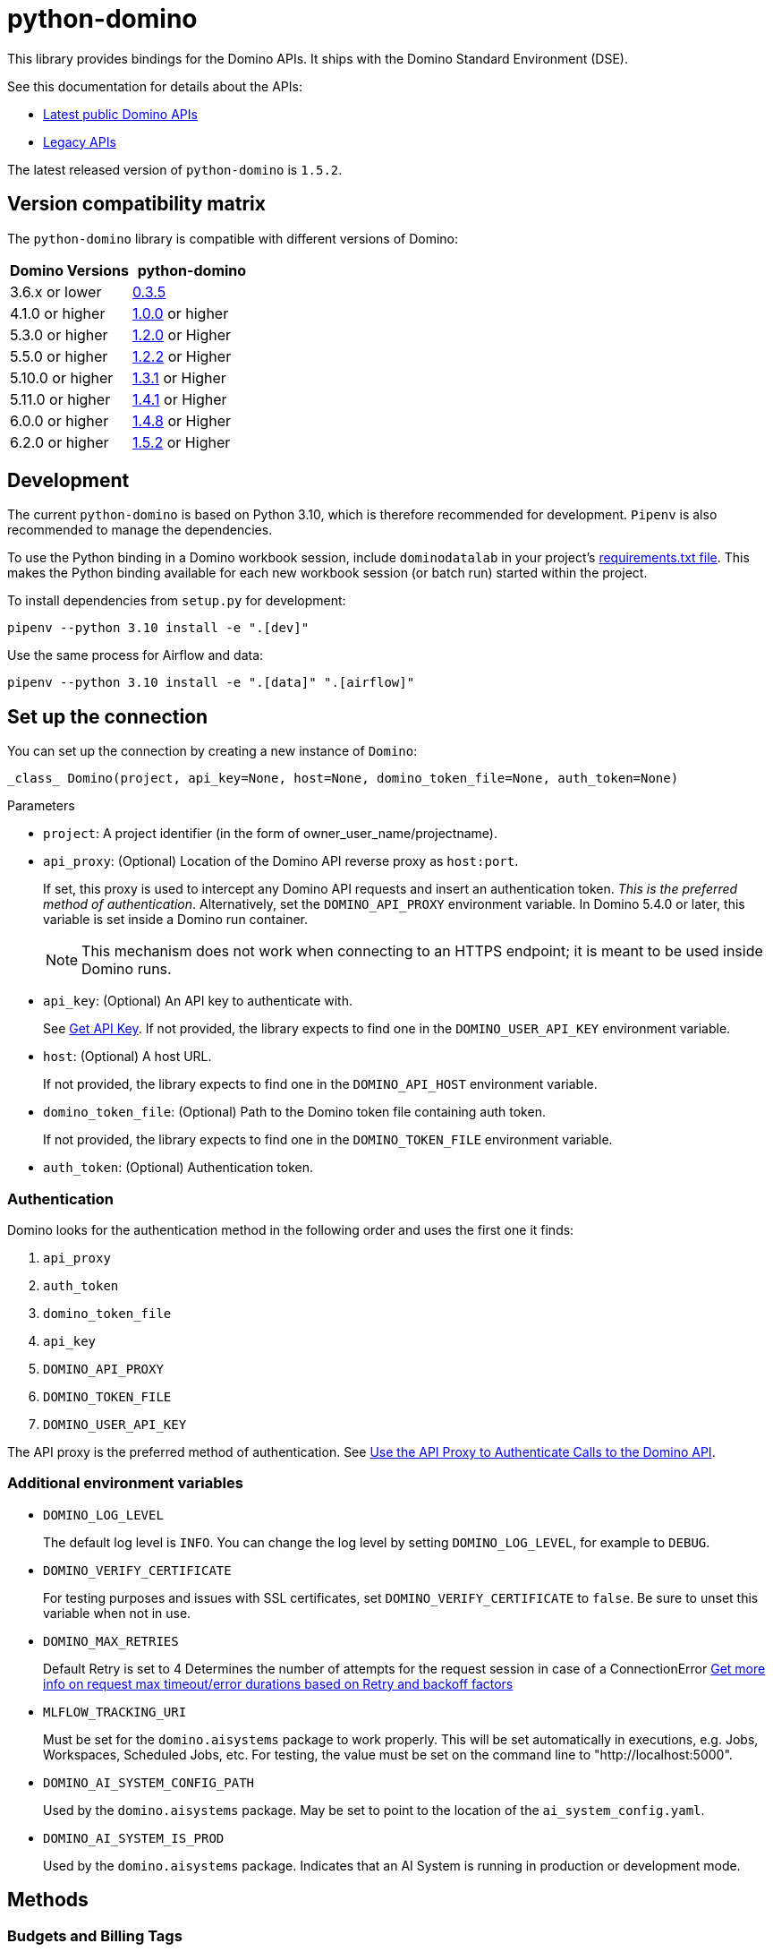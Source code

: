 = python-domino

:latest-version: 1.5.2
:python-domino-repo: https://github.com/dominodatalab/python-domino

This library provides bindings for the Domino APIs.  It ships with the Domino Standard Environment (DSE).
// In older versions it ships with the DAD.

See this documentation for details about the APIs:

* https://docs.dominodatalab.com/en/latest/api_guide/f35c19/api-guide/[Latest public Domino APIs]
* https://dominodatalab.github.io/api-docs/[Legacy APIs]

The latest released version of `python-domino` is `{latest-version}`.

== Version compatibility matrix

The `python-domino` library is compatible with different versions of Domino:

[cols=",^"]
|===
| Domino Versions | python-domino

| 3.6.x or lower
| {python-domino-repo}/archive/0.3.5.zip[0.3.5]

| 4.1.0 or higher
| {python-domino-repo}/archive/1.0.0.zip[1.0.0] or higher

| 5.3.0 or higher
| {python-domino-repo}/archive/1.2.1.zip[1.2.0] or Higher

| 5.5.0 or higher
| {python-domino-repo}/archive/1.2.2.zip[1.2.2] or Higher

| 5.10.0 or higher
| {python-domino-repo}/archive/1.3.1.zip[1.3.1] or Higher

| 5.11.0 or higher
| {python-domino-repo}/archive/1.4.1.zip[1.4.1] or Higher

| 6.0.0 or higher
| {python-domino-repo}/archive/1.4.8.zip[1.4.8] or Higher

| 6.2.0 or higher
| {python-domino-repo}/archive/1.5.2.zip[1.5.2] or Higher
|===

== Development

The current `python-domino` is based on Python 3.10, which is therefore recommended for development.
`Pipenv` is also recommended to manage the dependencies.

To use the Python binding in a Domino workbook session, include `dominodatalab` in your project's
ifdef::env-github[]
https://docs.dominodatalab.com/en/latest/user_guide/9c4f82[requirements.txt file].
endif::[]
ifndef::env-github[]
link:9c4f82[requirements.txt file].
endif::[]
This makes the Python binding available for each new workbook session (or batch run) started within the project.

To install dependencies from `setup.py` for development:

[source,shell]
----
pipenv --python 3.10 install -e ".[dev]"
----

Use the same process for Airflow and data:

[source,shell]
----
pipenv --python 3.10 install -e ".[data]" ".[airflow]"
----

== Set up the connection

You can set up the connection by creating a new instance of `Domino`:

[source,python]
----
_class_ Domino(project, api_key=None, host=None, domino_token_file=None, auth_token=None)
----

.Parameters

* `project`: A project identifier (in the form of owner_user_name/projectname).

* `api_proxy`: (Optional) Location of the Domino API reverse proxy as `host:port`.
+
If set, this proxy is used to intercept any Domino API requests and insert an authentication token.
_This is the preferred method of authentication_.
Alternatively, set the `DOMINO_API_PROXY` environment variable.
In Domino 5.4.0 or later, this variable is set inside a Domino run container.
+
NOTE: This mechanism does not work when connecting to an HTTPS endpoint; it is meant to be used inside Domino runs.

* `api_key`: (Optional) An API key to authenticate with.
+
See
ifdef::env-github[]
https://docs.dominodatalab.com/en/latest/api_guide/d982cc/get-api-key/[Get API Key].
endif::[]
ifndef::env-github[]
link:d982cc[Get API Key].
endif::[]
If not provided, the library expects to find one in the `DOMINO_USER_API_KEY` environment variable.

* `host`: (Optional) A host URL.
+
If not provided, the library expects to find one in the `DOMINO_API_HOST` environment variable.

* `domino_token_file`: (Optional) Path to the Domino token file containing auth token.
+
If not provided, the library expects to find one in the `DOMINO_TOKEN_FILE` environment variable.

* `auth_token`: (Optional) Authentication token.

=== Authentication

Domino looks for the authentication method in the following order and uses the first one it finds:

. `api_proxy`
. `auth_token`
. `domino_token_file`
. `api_key`
. `DOMINO_API_PROXY`
. `DOMINO_TOKEN_FILE`
. `DOMINO_USER_API_KEY`

The API proxy is the preferred method of authentication.
See
ifdef::env-github[]
https://docs.dominodatalab.com/en/latest/user_guide/40b91f/domino-api/[Use the API Proxy to Authenticate Calls to the Domino API].
endif::[]
ifndef::env-github[]
link:40b91f[Use the API Proxy to Authenticate Calls to the Domino API].
endif::[]

=== Additional environment variables

* `DOMINO_LOG_LEVEL`
+
The default log level is `INFO`.
You can change the log level by setting `DOMINO_LOG_LEVEL`, for example to `DEBUG`.

* `DOMINO_VERIFY_CERTIFICATE`
+
For testing purposes and issues with SSL certificates, set `DOMINO_VERIFY_CERTIFICATE` to `false`.
Be sure to unset this variable when not in use.



* `DOMINO_MAX_RETRIES`
+
Default Retry is set to 4
Determines the number of attempts for the request session in case of a ConnectionError
https://urllib3.readthedocs.io/en/latest/reference/urllib3.util.html#module-urllib3.util.retry[Get more info on request max timeout/error durations based on Retry and backoff factors]

* `MLFLOW_TRACKING_URI`
+
Must be set for the `domino.aisystems` package to work properly. This will be set automatically in executions, e.g. Jobs, Workspaces, Scheduled Jobs, etc.
For testing, the value must be set on the command line to "http://localhost:5000".

* `DOMINO_AI_SYSTEM_CONFIG_PATH`
+
Used by the `domino.aisystems` package. May be set to point to the location of the `ai_system_config.yaml`.

* `DOMINO_AI_SYSTEM_IS_PROD`
+
Used by the `domino.aisystems` package. Indicates that an AI System is running in production or development mode.


== Methods

=== Budgets and Billing Tags

See {python-domino-repo}/blob/Release-{latest-version}/examples/example_budget_manager.py[`example_budget_manager.py`] for example code.

==== budget_defaults_list()

Get a list of the available default budgets with the assigned (if any) limits
Requires Admin permission

==== budget_defaults_update(budget_label, budget_limit)

Update default budgets by BudgetLabel
Requires Admin roles

* _budget_label:_ (required) label of budget to be updated ex: `BillingTag`, `Organization`

* _budget_limit:_ (required) new budget quota to assign to default label

==== budget_overrides_list()

Get a list of the available budgets overrides with the assigned limits.
Requires Admin permission

==== budget_override_create(budget_label, budget_id, budget_limit)

Create Budget overrides based on BudgetLabels, ie BillingTags, Organization, or Projects
the object id is used as budget ids
Requires Admin roles

* _budget_label:_ label of budget to be updated

* _budget_id:_ id of project or organization to be used as new budget override id.

* _budget_limit:_ budget quota to assign to override

==== budget_override_update(budget_label, budget_id, budget_limit)

Update Budget overrides based on BudgetLabel and budget id
Requires Admin roles

* _budget_label:_ label of budget to be updated

* _budget_id:_ id of budget override to be updated.

* _budget_limit:_ new budget quota to assign to override

==== budget_override_delete(budget_id)

Delete an existing budget override
Requires Admin roles

* _budget_id:_ id of budget override to be deleted.

==== budget_alerts_settings()

Get the current budget alerts settings
Requires Admin permission

==== budget_alerts_settings_update(alerts_enabled, notify_org_owner)

Update the current budget alerts settings to enable/disable budget notifications
and whether to notify org owners on projects notifications
Requires Admin permission

* _alerts_enabled:_ whether to enable or disable notifications.

* _notify_org_owner:_ whether to notify organizations owners on projects reaching threshold.

==== budget_alerts_targets_update(targets)

Update the current budget alerts settings with additional email targets per budget label
Requires Admin permission

* _targets:_ dictionary of budget labels and list of email addresses

==== billing_tags_list_active()

Get a list of active billing tags
Requires Admin permission

==== billing_tags_create(tags_list)

Create a list of active billing tags
Requires Admin permission

* _tags_list:_ list of billing tags names to be created

==== active_billing_tag_by_name(name)

Get detailed info on active or archived billing tag
Requires Admin permission

* _name:_ name of existing billing tag

==== billing_tag_archive(name)

Archive an active billing tag
Requires Admin permission

* _name:_ name of existing billing tag to archive

==== billing_tag_settings()

Get the current billing tag settings
Requires Admin permission

==== billing_tag_settings_mode()

Get the current billing tag settings mode
Requires Admin permission

==== billing_tag_settings_mode_update(mode)

Update the current billing tag settings mode
Requires Admin permission

* _mode:_ new mode to set the billing tag settings (see BillingTagSettingMode)

==== project_billing_tag(project_id)

Get a billing tag assigned to a particular project by project id
Requires Admin permission

* _project_id:_ id of the project to find assigned billing tag

====  project_billing_tag_update(billing_tag, project_id)

Update project's billing tag with new billing tag.
Requires Admin permission

* _billing_tag:_ billing tag to assign to a project

* _project_id:_ id of the project to assign a billing tag

==== project_billing_tag_reset(project_id)

Remove a billing tag from a specified project
Requires Admin permission

* _project_id:_ id of the project to reset billing tag field

==== projects_by_billing_tag( billing_tag, offset, page_size, name_filter, sort_by, sort_order, missing_tag_only=False)

Remove a billing tag from a specified project
Requires Admin permission

* _billing_tag:_ billing tag string to filter projects by

* _offset:_ The index of the start of the page, where checkpointProjectId is index 0.
If the offset is negative the project it points to will be the end of the page.

* _page_size:_ The number of record to return per page.

* _name_filter:_ matches projects by name substring

* _sort_by:_ (Optional) field to sort the projects on

* _sort_order:_ (Optional) Whether to sort in asc or desc order

* _missing_tag_only:_ (Optional) determine whether to only return projects with missing tag

==== project_billing_tag_bulk_update(projects_tag)

Update project's billing tags in bulk
Requires Admin permission

* _projects_tag:_ dictionary of project_id and billing_tags


=== Projects

See {python-domino-repo}/blob/Release-{latest-version}/examples/example_projects_usage.py[`example_projects_usage.py`] for example code.


==== project_create_v4(project_name, owner_id, owner_username, description, collaborators, tags, billing_tag, visibility=PUBLIC)

Newer version of projects creation using the v4 endpoints which allows more optional fields.

* _project_name:_ (required) The name of the project.

* _owner_id:_ (Optional) user id of the owner of the new project to be created (must be admin to create projects for other users)
  owner_id or owner_username can be used, both are not needed (Defaults to current owner_username)

* _owner_username:_ (Optional) username of the owner of the new project to be created (must be admin to create projects for other users)
  owner_id or owner_username can be used, both are not needed (Defaults to current owner_username)

* _description:_ (Optional) description of the project

* _collaborators:_ (Optional) list of collaborators to be added to the project

* _tags:_ (Optional) list of tags to add to project

* _billing_tag:_ (Optional unless billingTag settings mode is Required) active billing tag to be added to projects for governance

* _visibility:_ (Optional) (Defaults to Public) project visibility



==== project_create(project_name, owner_username=None)

Create a new project with given project name.

* _project_name:_ The name of the project.
* _owner_username:_ (Optional) The owner username for the project.
This parameter is useful when you need to create a project under an organization.

==== collaborators_get()

Get the list of collaborators on a project.

==== collaborators_add(username_or_email, message="")

Add collaborators to a project.

* _username_or_email:_ Name or email of the Domino user to add as collaborator to the current project.
* _message:_ Optional - Message related to the user's role or purpose to the project.

=== Project tags

Project tags are an easy way to add freeform metadata to a project.
Tags help colleagues and consumers organize and find the Domino projects that interest them.
Tags can be used to describe the subject explored by a project, the packages and libraries it uses, or the source of the data within.

See {python-domino-repo}/blob/Release-{latest-version}/examples/example_projects_usage.py[`example_projects_usage.py`] for example code.

==== tags_list(*project_id)

List a project's tags.

* _project_id:_ The project identifier.

==== tag_details(tag_id)

Get details about a tag.

* _tag_id:_ The tag identifier.

==== tags_add(tags, *project_id)

Create a tag, if it does not exist, and add it to a project.

* _tags (list):_ One or more tag names.

* _project_id:_ (Defaults to current project ID) The project identifier.

==== tag_get_id(tag_name, *project_id)

Get the tag ID using the tag string name.

* _tag_name (string):_ The tag name.
* _project_id:_ (Defaults to current project id) The project ID.

==== tags_remove(tag_name, project_id=None)

Remove a tag from a project.

* _tag_name (string):_ The tag name.
* _project_id:_ (Defaults to current project id) The project ID.

=== Executions

See these code example files:

* {python-domino-repo}/blob/Release-{latest-version}/examples/start_run_and_check_status.py[`start_run_and_check_status.py`^]
* {python-domino-repo}/blob/Release-{latest-version}/examples/export_runs.py[`export_runs.py`^]

==== runs_list()

List the executions on the selected project.

==== runs_start(command, isDirect, commitId, title, tier, publishApiEndpoint)

Start a new execution on the selected project.

* _command:_ The command to execution as an array of strings where members of the array represent arguments of the command.
For example: `["main.py", "hi mom"]`
* _isDirect:_ (Optional) Whether this command should be passed directly to a shell.
* _commitId:_ (Optional) The `commitId` to launch from.
If not provided, the project launches from the latest commit.
* _title:_ (Optional) A title for the execution.
* _tier:_ (Optional) The hardware tier to use for the execution.
This is the human-readable name of the hardware tier, such as "Free", "Small", or "Medium".
If not provided, the project's default tier is used.
* _publishApiEndpoint:_ (Optional) Whether to publish an API endpoint from the resulting output.

==== runs_start_blocking(command, isDirect, commitId, title, tier, publishApiEndpoint, poll_freq=5, max_poll_time=6000)

Start a new execution on the selected project and make a blocking request that waits until job is finished.

* _command:_ The command to execution as an array of strings where members of the array represent arguments of the command.
For example: `["main.py", "hi mom"]`
* _isDirect:_ (Optional) Whether this command should be passed directly to a shell.
* _commitId:_ (Optional) The `commitId` to launch from.
If not provided, the project launches from the latest commit.
* _title:_ (Optional) A title for the execution.
* _tier:_ (Optional) The hardware tier to use for the execution.
Will use project's default tier if not provided.
If not provided, the project's default tier is used.
* _publishApiEndpoint:_ (Optional) Whether to publish an API endpoint from the resulting output.
* _poll_freq:_ (Optional) Number of seconds between polling of the Domino server for status of the task that is running.
* _max_poll_time:_ (Optional) Maximum number of seconds to wait for a task to complete.
If this threshold is exceeded, an exception is raised.
* _retry_count:_ (Optional) Maximum number of polling retries (in case of transient HTTP errors).
If this threshold is exceeded, an exception is raised.

==== run_stop(runId, saveChanges=True):

Stop an existing execution in the selected project.

* _runId:_ String that identifies the execution.
* _saveChanges:_ (Defaults to True) If false, execution results are discarded.

==== runs_stdout(runId)

Get `stdout` emitted by a particular execution.

* _runId:_ string that identifies the execution

=== Files and blobs

See these code example files:

* {python-domino-repo}/blob/Release-{latest-version}/examples/upload_file.py[`upload_file.py`^]
* {python-domino-repo}/blob/Release-{latest-version}/examples/upload_and_run_file_and_download_results.py[`upload_and_run_file_and_download_results.py`^]

==== files_list(commitId, path)

List the files in a folder in the Domino project.

* _commitId:_ The `commitId` to list files from.
* _path:_ (Defaults to "/") The path to list from.

==== files_upload(path, file)

Upload a Python file object into the specified path inside the project.
See `examples/upload_file.py` for an example.
All parameters are required.

* _path:_ The path to save the file to.
For example, `/README.md` writes to the root directory of the project while `/data/numbers.csv` saves the file to a sub folder named `data`.
If the specified folder does not yet exist, it is created.
* _file:_ A Python file object.
For example: `f = open("authors.txt","rb")`

==== blobs_get(key)

*_Deprecated_* Use get_blobs_v2. Retrieve a file from the Domino server by blob key.

* _key:_ The key of the file to fetch from the blob server.

==== blobs_get_v2(path, commit_id, project_id)

Retrieve a file from the Domino server in a project from its path and commit id.

* _path:_ The path to the file in the Domino project.
* _commit_id:_ ID of the commit to retrieve the file from.
* _project_id:_ ID of the project to retrieve the file from.

=== Apps

==== app_publish(unpublishRunningApps=True, hardwareTierId=None)

Publish an app within a project, or republish an existing app.

* _unpublishRunningApps:_ (Defaults to True) Check for an active app instance in the current project and unpublish it before re/publishing.
* _hardwareTierId:_ (Optional) Launch the app on the specified hardware tier.

==== app_unpublish()

Stop the running app in the project.

=== Jobs

==== job_start(command, commit_id=None, hardware_tier_name=None, environment_id=None, on_demand_spark_cluster_properties=None, compute_cluster_properties=None, external_volume_mounts=None, title=None):

Start a new job (execution) in the project.

* _command (string):_ Command to execute in Job.
For example: `domino.job_start(command="main.py arg1 arg2")`
* _commit_id (string):_ (Optional) The `commitId` to launch from.
If not provided, the job launches from the latest commit.
* _hardware_tier_name (string):_ (Optional) The hardware tier NAME to launch job in.
If not provided, the project's default tier is used.
* _environment_id (string):_ (Optional) The environment ID with which to launch the job.
If not provided, the project's default environment is used.
* _on_demand_spark_cluster_properties (dict):_ (Optional) On demand spark cluster properties.
The following properties can be provided in the Spark cluster:
+
----
{
    "computeEnvironmentId": "<Environment ID configured with spark>"
    "executorCount": "<Number of Executors in cluster>"
     (optional defaults to 1)
    "executorHardwareTierId": "<Hardware tier ID for Spark Executors>"
     (optional defaults to last used historically if available)
    "masterHardwareTierId":  "<Hardware tier ID for Spark master"
     (optional defaults to last used historically if available)
    "executorStorageMB": "<Executor's storage in MB>"
     (optional defaults to 0; 1GB is 1000MB Here)
}
----

* _param compute_cluster_properties (dict):_ (Optional) The compute-cluster properties definition contains parameters for
launching any Domino supported compute cluster for a job.
Use this to launch a job that uses a compute-cluster instead of the deprecated `on_demand_spark_cluster_properties` field.
If `on_demand_spark_cluster_properties` and `compute_cluster_properties` are both present, `on_demand_spark_cluster_properties` is ignored. `compute_cluster_properties` contains the following fields:
+
----
{
    "clusterType": <string, one of "Ray", "Spark", "Dask", "MPI">,
    "computeEnvironmentId": <string, The environment ID for the cluster's nodes>,
    "computeEnvironmentRevisionSpec": <one of "ActiveRevision", "LatestRevision",
    {"revisionId":"<environment_revision_id>"} (optional)>,
    "masterHardwareTierId": <string, the Hardware tier ID for the cluster's master node (required unless clusterType is MPI)>,
    "workerCount": <number, the total workers to spawn for the cluster>,
    "workerHardwareTierId": <string, The Hardware tier ID for the cluster workers>,
    "workerStorage": <{ "value": <number>, "unit": <one of "GiB", "MB"> },
    The disk storage size for the cluster's worker nodes (optional)>
    "maxWorkerCount": <number, The max number of workers allowed. When
    this configuration exists, autoscaling is enabled for the cluster and
    "workerCount" is interpreted as the min number of workers allowed in the cluster
    (optional)>
}
----

* _external_volume_mounts (List[string]):_ (Optional) External volume mount IDs to mount to execution.
If not provided, the job launches with no external volumes mounted.
* _title (string):_ (Optional) Title for Job.

==== job_stop(job_id, commit_results=True):

Stop the Job (execution) in the project.

* _job_id (string):_ Job identifier.
* _commit_results (boolean):_ (Defaults to `true`) If `false`, the job results are not committed.

==== jobs_list(project_id, page_size=None):

Lists job history for a given project_id

* _project_id (string):_ The project to query.
* _page_size (string):_ How many results to return (default: 3).

==== job_status(job_id):

Get the status of a job.

* _job_id (string):_ Job identifier.

==== job_restart(job_id, should_use_original_input_commit=True):

Restart a previous job

* _job_id (string):_ ID of the original job. This can be obtained with `jobs_list()`.
* _should_use_original_input_commit (bool):_ Should the new job run use the original code, or the current version?

==== job_start_blocking(poll_freq=5, max_poll_time=6000, **kwargs):

Start a job and poll until the job is finished.
Additionally, this method supports all the parameters in the `job_start` method.

* _poll_freq:_ Poll frequency interval in seconds.
* _max_poll_time:_ Max poll time in seconds.

=== Datasets

A Domino dataset is a collection of files that are available in user executions as a filesystem directory.
A dataset always reflects the most recent version of the data.
You can modify the contents of a dataset through the Domino UI or through workload executions.

See https://docs.dominodatalab.com/en/latest/user_guide/ba5bad/manage-data-in-domino-datasets/[Domino Datasets] for more details, and {python-domino-repo}/blob/Release-{latest-version}/examples/example_dataset.py[`example_dataset.py`^] for example code.

==== datasets_list(project_id=None)

Provide a JSON list of all the available datasets.

* _project_id (string):_ (Defaults to None) The project identifier.
Each project can hold up to 5 datasets.

==== datasets_ids(project_id)

List the IDs the datasets for a particular project.

* _project_id:_ The project identifier.

==== datasets_names(project_id)

List the names the datasets for a particular project.

* _project_id:_ The project identifier.

==== datasets_details(dataset_id)

Provide details about a dataset.

* _dataset_id:_ The dataset identifier.

==== datasets_create(dataset_name, dataset_description)

Create a new dataset.

* _dataset_name:_ Name of the new dataset.
NOTE: The name must be unique.
* _dataset_description:_ Description of the dataset.

==== datasets_update_details(dataset_id, dataset_name=None, dataset_description=None)

Update a dataset's name or description.

* _dataset_id:_ The dataset identifier.
* _dataset_name:_ (Optional) New name of the dataset.
* _dataset_description:_ (Optional) New description of the dataset.

==== datasets_remove(dataset_ids)

Delete a set of datasets.

* _dataset_ids (list[string]):_ List of IDs of the datasets to delete.
NOTE: Datasets are first marked for deletion, then deleted after a grace period (15 minutes, configurable).
A Domino admin may also need to complete this process before the name can be reused.

==== datasets_upload_files(dataset_id, local_path_to_file_or_directory, file_upload_setting, max_workers, target_chunk_size, target_relative_path)

Uploads a file or entire directory to a dataset.

* _dataset_id:_ The dataset identifier.
* _local_path_to_file_or_directory:_ The path to the file or directory in local machine.
* _file_upload_setting:_ (Optional) The setting to resolve naming conflict, must be one of `Overwrite`, `Rename`, `Ignore` (default).
* _max_workers:_ (Optional) The max amount of threads (default: 10).
* _target_chunk_size:_ (Optional) The max chunk size for multipart upload (default: 8MB).
* _target_relative_path:_ (Optional) The path on the dataset to upload the file or directory to. Note that the path must exist or the upload will fail.


== Example

[source,python]
----
from domino import Domino

# By and large your commands will run against a single project,
# so you must specify the full project name
domino = Domino("chris/canon")

# List all runs in the project, most-recently queued first
all_runs = domino.runs_list()['data']

latest_100_runs = all_runs[0:100]

print(latest_100_runs)

# all runs have a commitId (the snapshot of the project when the
# run starts) and, if the run completed, an "outputCommitId"
# (the snapshot of the project after the run completed)
most_recent_run = all_runs[0]

commitId = most_recent_run['outputCommitId']

# list all the files in the output commit ID -- only showing the
# entries under the results directory.  If not provided, will
# list all files in the project.  Or you can say path=“/“ to
# list all files
files = domino.files_list(commitId, path='results/')['data']

for file in files:
print file['path'], '->', file['url']

print(files)

# Get the content (i.e. blob) for the file you're interested in.
# blobs_get_v2 returns a connection rather than the content, because
# the content can get quite large and it's up to you how you want
# to handle it
print(domino.blobs_get_v2(files[0]['path'], commitId, domino.project_id).read())

# Start a run of file main.py using the latest copy of that file
domino.runs_start(["main.py", "arg1", "arg2"])

# Start a "direct" command
domino.runs_start(["echo 'Hello, World!'"], isDirect=True)

# Start a run of a specific commit
domino.runs_start(["main.py"], commitId="aabbccddee")
----

=== AISystems


== domino.aisystems.environment++_++variables

DOMINO++_++AI++_++SYSTEM++_++CONFIG++_++PATH: +
For configuring the location of the ai++_++system++_++config.yaml file.
If not set, defaults to ‘./ai++_++system++_++config.yaml’.

type: +
str

DOMINO++_++AI++_++SYSTEM++_++MODEL++_++ID: +
The ID of the production AI System

type: +
str

== domino.aisystems.logging

Functions

[width="100%",cols="50%,50%",]
|===
|`log++_++evaluation`(trace++_++id, name, value) |This logs evaluation
data and metadata to a parent trace.
|===

Classes

[width="100%",cols="50%,50%",]
|===
|`DominoRun`(++[++experiment++_++name, run++_++id, …++]++) |DominoRun is
a context manager that starts an Mlflow run and attaches the user’s AI
System configuration to it, create a Logged Model with the AI System
configuration, and computes summary metrics for evaluation traces made
during the run.
|===

=== _class_ domino.aisystems.logging.DominoRun(_experiment++_++name: str++|++ None = None_, _run++_++id: str ++|++ None = None_,_ai++_++system++_++config++_++path: str ++|++ None = None_,_custom++_++summary++_++metrics: list++[++str, Literal++[++'`mean`', '`median`', '`stdev`', '`max`', '`min`'++]]++ ++|++ None = None_) +
Bases: `object`

DominoRun is a context manager that starts an Mlflow run and attaches
the user’s AI System configuration to it, create a Logged Model with the
AI System configuration, and computes summary metrics for evaluation
traces made during the run. Average metrics are computed by default, but
the user can provide a custom list of evaluation metric aggregators.
This is intended to be used in development mode for AI System
evaluation. Context manager docs:
https://docs.python.org/3/library/contextlib.html

Parallelism: DominoRun is not thread-safe. Runs in different threads
will work correctly. This is due to Mlflow’s architecture. Parallelizing
operations within a single DominoRun context however, is supported.

Example

import mlflow

mlflow.set++_++experiment(“my++_++experiment”)

with DominoRun(): +
train++_++model()

Parameters: +
- *experiment++_++name* – the name of the mlflow experiment to log the
run to.

* *run++_++id* – optional, the ID of the mlflow run to continue logging
to. If not provided a new run will start.
* *ai++_++system++_++config++_++path* – the optional path to the AI
System configuration file. If not provided, defaults to the
DOMINO++_++AI++_++SYSTEM++_++CONFIG++_++PATH environment variable.
* *custom++_++summary++_++metrics* – an optional list of tuples that
define what summary statistic to use with what evaluation metric. Valid
summary statistics are: “mean”, “median”, “stdev”, “max”, “min” e.g.
++[++(“hallucination++_++rate”, “max”)++]++

Returns: DominoRun context manager

 

=== domino.aisystems.logging.log++_++evaluation(_trace++_++id: str_, _name: str_, _value: float ++|++ str_) +
This logs evaluation data and metadata to a parent trace. This is used
to log the evaluation of a span after it was created. This is useful for
analyzing past performance of an AI System component.

Parameters: +
- *trace++_++id* – the ID of the trace to evaluate

* *name* – a label for the evaluation result. This is used to identify
the evaluation result
* *value* – the evaluation result to log. This must be a float or string

Modules

[cols=",",]
|===
|`dominorun` |
|`logging` |
|===

== domino.aisystems.tracing

Functions

[width="100%",cols="50%,50%",]
|===
|`add++_++tracing`(name++[++, autolog++_++frameworks, …++]++) |This is a
decorator that starts an mlflow span for the function it decorates.

|`init++_++tracing`(++[++autolog++_++frameworks++]++) |Initialize Mlflow
autologging for various frameworks and sets the active experiment to
enable tracing in production.

|`search++_++ai++_++system++_++traces`(ai++_++system++_++id++[++, …++]++)
|This allows searching for traces that have a certain name and returns a
paginated response of trace summaries that include the spans that were
requested.

|`search++_++traces`(run++_++id++[++, trace++_++name, …++]++) |This
allows searching for traces that have a certain name and returns a
paginated response of trace summaries that inclued the spans that were
requested.
|===

Classes

[width="100%",cols="50%,50%",]
|===
|`SearchTracesResponse`(data, page++_++token) |The response from
searching for traces.

|`SpanSummary`(id, name, trace++_++id, inputs, outputs) |A span in a
trace.

|`TraceSummary`(name, id, spans, evaluation++_++results) |A summary of a
trace.
|===

=== _class_ domino.aisystems.tracing.SearchTracesResponse(_data: list++[++TraceSummary++]++_, _page++_++token: str ++|++ None_) +
Bases: `object`

The response from searching for traces.

data__: list++[++TraceSummary++]++__ +
The list of trace summaries

page++_++token__: str ++|++ None__ +
The token for the next page of results

 

=== _class_ domino.aisystems.tracing.SpanSummary(_id: str_, _name: str_, _trace++_++id: str_, _inputs: Any_, _outputs: Any_) +
Bases: `object`

A span in a trace.

id__: str__ +
the mlflow ID of the span

inputs__: Any__ +
The inputs to the function that created the span

name__: str__ +
The name of the span

outputs__: Any__ +
The outputs of the function that created the span

trace++_++id__: str__ +
The parent trace ID

 

=== _class_ domino.aisystems.tracing.TraceSummary(_name: str_, _id: str_, _spans: list++[++SpanSummary++]++_, _evaluation++_++results: list++[++EvaluationResult++]++_) +
Bases: `object`

A summary of a trace.

evaluation++_++results__: list++[++EvaluationResult++]++__ +
The evaluation results for this trace

id__: str__ +
The mlflow ID of the trace

name__: str__ +
The name of the trace

spans__: list++[++SpanSummary++]++__ +
The child spans of this trace

 

=== domino.aisystems.tracing.add++_++tracing(_name: str_, autolog++_++frameworks: list++[++str++]++ ++|++ None = ++[]++_, evaluator: Callable++[[++mlflow.entities.Span++]++, dict++[++str, int++|++ float ++|++ str++]]++ ++|++ None = None_, _trace++_++evaluator: Callable++[[++mlflow.entities.Trace++]++, dict++[++str, int ++|++ float++|++ str++]]++ ++|++ None = None_,_eagerly++_++evaluate++_++streamed++_++results: bool = True_) +
This is a decorator that starts an mlflow span for the function it
decorates. If there is an existing trace a span will be appended to it.
If there is no existing trace, a new trace will be created.

It also enables the user to run evaluators when the code is run in
development mode. Evaluators can be run on the span and/or trace
generated for the wrapped function call. The trace evaluator will run if
the parent trace was started and finished by the related decorator call.
The trace will contain all child span information. The span evaluator
will always run. The evaluation results from both evaluators will be
combined and saved to the trace.

This decorator must be used directly on the function to be traced
without any intervening decorators, because it must have access to the
arguments.

@add++_++tracing( +
name=”assistant++_++chat++_++bot”, evaluator=evaluate++_++helpfulness,

) def ask++_++chat++_++bot(user++_++input: str) -++>++ dict:

____
…
____

Parameters: +
- *name* – the name of the span to add to existing trace or create if no
trace exists yet.

* *autolog++_++frameworks* – an optional list of mlflow supported
frameworks to autolog
* *evaluator* – an optional function that takes the span created for the
wrapped function and returns a dictionary of evaluation results. The
evaluation results will be saved to the trace
* *trace++_++evaluator* – an optional function that takes the trace for
this call stack and returns a dictionary of evaluation results. This
evaluator will be triggered if the trace was started and finished by the
add tracing decorator. The evaluation results will be saved to the trace
* *eagerly++_++evaluate++_++streamed++_++results* – optional boolean,
defaults to true, this determines if all yielded values should be
aggregated and set as outputs to a single span. This makes evaluation
easier, but will impact performance if you expect a large number of
streamed values. If set to false, each yielded value will generate a new
span on the trace, which can be evaluated post-hoc. Inline evaluators
won’t be executed. Each span will have a group++_++id set in their
attributes to indicate that they are part of the same function call.
Each span will have an index to indicate what order they arrived in.

Returns: +
A decorator that wraps the function to be traced.

 

=== domino.aisystems.tracing.init++_++tracing(_autolog++_++frameworks: list++[++str++]++ ++|++ None = None_) +
Initialize Mlflow autologging for various frameworks and sets the active
experiment to enable tracing in production. This may be used to
initialize logging and tracing for the AI System in dev and prod modes.

In prod mode, environment variables
DOMINO++_++AI++_++SYSTEM++_++IS++_++PROD, DOMINO++_++APP++_++ID must be
set. Call init++_++tracing before your app starts up to start logging
traces to Domino.

Parameters: +
*autolog++_++frameworks* – list of frameworks to autolog

 

=== domino.aisystems.tracing.search++_++ai++_++system++_++traces(_ai++_++system++_++id: str_, _ai++_++system++_++version: str ++|++ None = None_, _trace++_++name: str ++|++ None = None_, _start++_++time: datetime ++|++ None = None_, _end++_++time: datetime ++|++ None = None_, _page++_++token: str ++|++ None = None_, _max++_++results: int ++|++ None = None_) → SearchTracesResponse +
This allows searching for traces that have a certain name and returns a
paginated response of trace summaries that include the spans that were
requested.

Parameters: +
- *ai++_++system++_++id* – string, the ID of the AI System to filter by

* *ai++_++system++_++version* – string, the version of the AI System to
filter by, if not provided will search throuh all versions
* *trace++_++name* – the name of the traces to search for
* *start++_++time* – python datetime
* *end++_++time* – python datetime, defaults to now
* *page++_++token* – page token for pagination. You can use this to
request the next page of results and may find a page++_++token in the
response of the previous search++_++traces call.
* *max++_++results* – defaults to 100

Returns: +
a token based pagination response that contains a list of trace
summaries +
data: list of TraceSummary page++_++token: the next page’s token

Return type: +
SearchTracesResponse

 

=== domino.aisystems.tracing.search++_++traces(_run++_++id: str_, _trace++_++name: str ++|++ None = None_, _start++_++time: datetime ++|++ None = None_, _end++_++time: datetime ++|++ None = None_, _page++_++token: str ++|++ None = None_, _max++_++results: int ++|++ None = None_) → SearchTracesResponse +
This allows searching for traces that have a certain name and returns a
paginated response of trace summaries that inclued the spans that were
requested.

Parameters: +
- *run++_++id* – string, the ID of the development mode evaluation run
to search for traces.

* *trace++_++name* – the name of the traces to search for
* *start++_++time* – python datetime
* *end++_++time* – python datetime, defaults to now
* *page++_++token* – page token for pagination. You can use this to
request the next page of results and may find a page++_++token in the
response of the previous search++_++traces call.
* *max++_++results* – defaults to 100

Returns: +
a token based pagination response that contains a list of trace
summaries +
data: list of TraceSummary page++_++token: the next page’s token

Return type: +
SearchTracesReponse

Modules

[cols=",",]
|===
|`inittracing` |
|`tracing` |
|===


== Airflow

The `python-domino` client comes bundled with an https://airflow.apache.org/docs/apache-airflow/stable/concepts/operators.html[Operator^] for use with https://airflow.apache.org/[Apache Airflow^] as an extra.

When installing the client from PyPI, add the `airflow` flag to extras:

[source,shell]
----
pip install "dominodatalab[airflow]"
----

Similarly, when installing the client from GitHub, use the following command:

[source,shell]
----
pip install -e git+{python-domino-repo}.git@1.0.6#egg="dominodatalab[airflow]"
----

See also {python-domino-repo}/blob/Release-{latest-version}/examples/example_airflow_dag.py[example_airflow_dag.py] for example code.

=== DominoOperator

[source,python]
----
from domino.airflow import DominoOperator
----

Allows a user to schedule Domino executions via Airflow.
Follows the same function signature as `domino.runs_start` with two extra arguments:

[cols=2*]
|===
| `startup_delay: Optional[int] = 10`
| Add a startup delay to your job, useful if you want to delay execution until after other work finishes.
| `include_setup_log: Optional[bool] = True`
| Determine whether to publish the setup log of the job as the log prefix before `stdout`.
|===

=== DominoSparkOperator

[source,python]
----
from domino.airflow import DominoSparkOperator
----

Allows a user to schedule Domino executions via the v4 API, which supports `onDemandSparkClusters`.
Follows the same function signature as `domino.job_start`, with the addition of `startup_delay` from above.

== Manual installation

Because `python-domino` ships with the DSE, normally you do not need to install it.
This section provides instructions for installing it in another environment or updating it to a newer version.

Starting from version `1.0.6`, `python-domino` is available on PyPI as `dominodatalab`:

[source,shell]
----
pip install dominodatalab
----

If you are adding install instructions for `python-domino` to your https://support.dominodatalab.com/hc/en-us/articles/115000392643-Compute-Environment-Management[Domino Environment^] Dockerfile Instructions field, you must add `RUN` to the beginning:

[source,shell]
----
RUN pip install dominodatalab
----

To install a specific version of the library from PyPI, such as `1.0.6`:

[source,shell]
----
pip install dominodatalab==1.0.6
----

To install a specific version of the library from GitHub, such as `1.0.6`:

[source,shell]
----
pip install {python-domino-repo}/archive/1.0.6.zip
----

== License

This library is made available under the Apache 2.0 License.
This is an open-source project of https://www.dominodatalab.com[Domino Data Lab].

